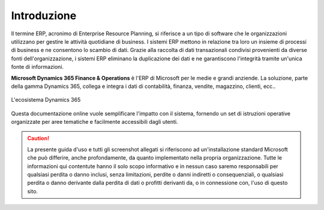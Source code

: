 Introduzione
================

Il termine ERP, acronimo di Enterprise Resource Planning, si riferisce a un tipo di software che le organizzazioni utilizzano per gestire le attività quotidiane di business. I sistemi ERP mettono in relazione tra loro un insieme di processi di business e ne consentono lo scambio di dati. Grazie alla raccolta di dati transazionali condivisi provenienti da diverse fonti dell'organizzazione, i sistemi ERP eliminano la duplicazione dei dati e ne garantiscono l'integrità tramite un'unica fonte di informazioni.

**Microsoft Dynamics 365 Finance & Operations** è l'ERP di Microsoft per le medie e grandi anziende. La soluzione, parte della gamma Dynamics 365, collega e integra i dati di contabilità, finanza, vendite, magazzino, clienti, ecc..

.. figure:: images/common/Dynamics-365.png
   :align: center
   :width: 70%

   L'ecosistema Dynamics 365

Questa documentazione online vuole semplificare l'impatto con il sistema, fornendo un set di istruzioni operative organizzate per aree tematiche e facilmente accessibili dagli utenti.

.. Caution:: La presente guida d'uso e tutti gli screenshot allegati si riferiscono ad un'installazione standard Microsoft che può differire, anche profondamente, da quanto implementato nella propria organizzazione. Tutte le informazioni qui contentute hanno il solo scopo informativo e in nessun caso saremo responsabili per qualsiasi perdita o danno inclusi, senza limitazioni, perdite o danni indiretti o consequenziali, o qualsiasi perdita o danno derivante dalla perdita di dati o profitti derivanti da, o in connessione con, l'uso di questo sito.

